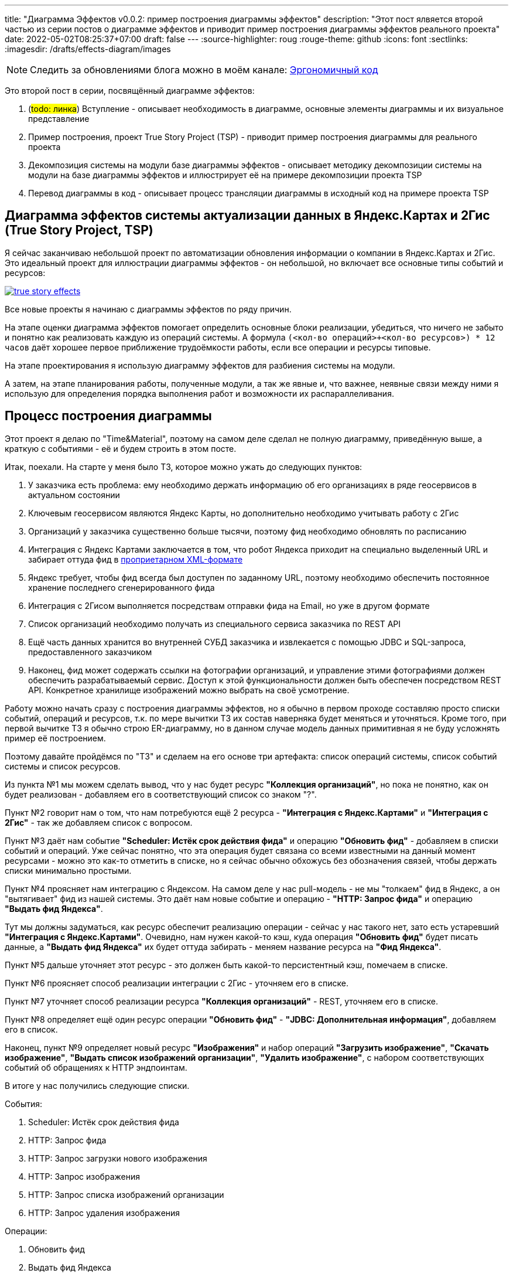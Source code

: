 ---
title: "Диаграмма Эффектов v0.0.2: пример построения диаграммы эффектов"
description: "Этот пост ялвяется второй частью из серии постов о диаграмме эффектов и приводит пример построения диаграммы эффектов реального проекта"
date: 2022-05-02T08:25:37+07:00
draft: false
---
:source-highlighter: roug
:rouge-theme: github
:icons: font
:sectlinks:
:imagesdir: /drafts/effects-diagram/images

[NOTE]
--
Следить за обновлениями блога можно в моём канале: https://t.me/ergonomic_code[Эргономичный код]
--

Это второй пост в серии, посвящённый диаграмме эффектов:

. (#todo: линка#) Вступление - описывает необходимость в диаграмме, основные элементы диаграммы и их визуальное представление
. Пример построения, проект True Story Project (TSP) - приводит пример построения диаграммы для реального проекта
. Декомпозиция системы на модули базе диаграммы эффектов - описывает методику декомпозиции системы на модули на базе диаграммы эффектов и иллюстрирует её на примере декомпозиции проекта TSP
. Перевод диаграммы в код - описывает процесс трансляции диаграммы в исходный код на примере проекта TSP

== Диаграмма эффектов системы актуализации данных в Яндекс.Картах и 2Гис (True Story Project, TSP)

Я сейчас заканчиваю небольшой проект по автоматизации обновления информации о компании в Яндекс.Картах и 2Гис.
Это идеальный проект для иллюстрации диаграммы эффектов - он небольшой, но включает все основные типы событий и ресурсов:

image::true-story-effects.svg[link={imagesdir}/true-story-effects.svg]

Все новые проекты я начинаю с диаграммы эффектов по ряду причин.

На этапе оценки диаграмма эффектов помогает определить основные блоки реализации, убедиться, что ничего не забыто и понятно как реализовать каждую из операций системы.
А формула `(<кол-во операций>+<кол-во ресурсов>) * 12 часов` даёт хорошее первое приближение трудоёмкости работы, если все операции и ресурсы типовые.

На этапе проектирования я использую диаграмму эффектов для разбиения системы на модули.

А затем, на этапе планирования работы, полученные модули, а так же явные и, что важнее, неявные связи между ними я использую для определения порядка выполнения работ и возможности их распараллеливания.

== Процесс построения диаграммы

Этот проект я делаю по "Time&Material", поэтому на самом деле сделал не полную диаграмму, приведённую выше, а краткую с событиями - её и будем строить в этом посте.

Итак, поехали.
На старте у меня было ТЗ, которое можно ужать до следующих пунктов:

. У заказчика есть проблема: ему необходимо держать информацию об его организациях в ряде геосервисов в актуальном состоянии
. Ключевым геосервисом являются Яндекс Карты, но дополнительно необходимо учитывать работу с 2Гис
. Организаций у заказчика существенно больше тысячи, поэтому фид необходимо обновлять по расписанию
. Интеграция с Яндекс Картами заключается в том, что робот Яндекса приходит на специально выделенный URL и забирает оттуда фид в https://yandex.ru/support/business-priority/branches/xml-feed-sprav.html#q1__6[проприетарном XML-формате]
. Яндекс требует, чтобы фид всегда был доступен по заданному URL, поэтому необходимо обеспечить постоянное хранение последнего сгенерированного фида
. Интеграция с 2Гисом выполняется посредствам отправки фида на Email, но уже в другом формате
. Список организаций необходимо получать из специального сервиса заказчика по REST API
. Ещё часть данных хранится во внутренней СУБД заказчика и извлекается с помощью JDBC и SQL-запроса, предоставленного заказчиком
. Наконец, фид может содержать ссылки на фотографии организаций, и управление этими фотографиями должен обеспечить разрабатываемый сервис.
Доступ к этой функциональности должен быть обеспечен посредством REST API.
Конкретное хранилище изображений можно выбрать на своё усмотрение.

Работу можно начать сразу с построения диаграммы эффектов, но я обычно в первом проходе составляю просто списки событий, операций и ресурсов, т.к. по мере вычитки ТЗ их состав наверняка будет меняться и уточняться.
Кроме того, при первой вычитке ТЗ я обычно строю ER-диаграмму, но в данном случае модель данных примитивная я не буду усложнять пример её построением.

Поэтому давайте пройдёмся по "ТЗ" и сделаем на его основе три артефакта: список операций системы, список событий системы и список ресурсов.

Из пункта №1 мы можем сделать вывод, что у нас будет ресурс *"Коллекция организаций"*, но пока не понятно, как он будет реализован - добавляем его в соответствующий список со знаком "?".

Пункт №2 говорит нам о том, что нам потребуются ещё 2 ресурса - *"Интеграция с Яндекс.Картами"* и *"Интеграция с 2Гис"* - так же добавляем список с вопросом.

Пункт №3 даёт нам событие *"Scheduler: Истёк срок действия фида"* и операцию *"Обновить фид"* - добавляем в списки событий и операций.
Уже сейчас понятно, что эта операция будет связана со всеми известными на данный момент ресурсами - можно это как-то отметить в списке, но я сейчас обычно обхожусь без обозначения связей, чтобы держать списки минимально простыми.

Пункт №4 проясняет нам интеграцию с Яндексом.
На самом деле у нас pull-модель - не мы "толкаем" фид в Яндекс, а он "вытягивает" фид из нашей системы.
Это даёт нам новые событие и операцию - *"HTTP: Запрос фида"* и операцию *"Выдать фид Яндекса"*.

Тут мы должны задуматься, как ресурс обеспечит реализацию операции - сейчас у нас такого нет, зато есть устаревший *"Интеграция с Яндекс.Картами"*.
Очевидно, нам нужен какой-то кэш, куда операция *"Обновить фид"* будет писать данные, а *"Выдать фид Яндекса"* их будет оттуда забирать - меняем название ресурса на *"Фид Яндекса"*.

Пункт №5 дальше уточняет этот ресурс - это должен быть какой-то персистентный кэш, помечаем в списке.

Пункт №6 проясняет способ реализации интеграции с 2Гис - уточняем его в списке.

Пункт №7 уточняет способ реализации ресурса *"Коллекция организаций"* - REST, уточняем его в списке.

Пункт №8 определяет ещё один ресурс операции *"Обновить фид"* - *"JDBC: Дополнительная информация"*, добавляем его в список.

Наконец, пункт №9 определяет новый ресурс *"Изображения"* и набор операций *"Загрузить изображение"*, *"Скачать изображение"*, *"Выдать список изображений организации"*, *"Удалить изображение"*, с набором соответствующих событий об обращениях к HTTP эндпоинтам.

В итоге у нас получились следующие списки.

События:

. Scheduler: Истёк срок действия фида
. HTTP: Запрос фида
. HTTP: Запрос загрузки нового изображения
. HTTP: Запрос изображения
. HTTP: Запрос списка изображений организации
. HTTP: Запрос удаления изображения

Операции:

. Обновить фид
. Выдать фид Яндекса
. Загрузить изображение
. Скачать изображение
. Выдать список изображений организации
. Удалить изображение

Ресурсы:

. REST: Коллекция организаций
. Персистентный Кэш?: Фид Яндекса
. Email Server: Интеграция с 2Гис
. JDBC: дополнительная информация
. ???: Изображения

Теперь построим первую версию диаграммы эффектов, просто перенося элементы и попутно отмечая связи между ними.
Как именно переносить - сверху вниз, снизу вверх или в случайном порядке - не так важно.
Я предпочитаю идти по событиям, но для каждого события целиком раскрывать инициируемые им эффекты.

Например, если начать с первого события *"Истёк срок действия фида"*, то мы раскрутим сразу половину диаграммы - само событие *"Истёк срок действия фида"*, операцию *"Обновить фид"*, ресурсы *"Коллекция организаций"*, *"Дополнительная информация"*, *"Изображения"*, *"Фид Яндекса"* и *"Интеграция с 2Гис"*
Добавляем всё это на диаграмму, связываем операции с ресурсами эффектами и получаем примерно такую картину:

image::update-feed-v1.svg[]

В этот момент я могу задуматься о том, как будет реализована операция *"Обновить фид"* - _"я пробегусь по списку организаций, для каждой организации подтяну дополнительную информацию и фотографии - все необходимые ресурсы есть, верхнеуровнево всё понятно"_, подумаю я.

Кроме того, мне надо будет проверить что внешние ресурсы предоставляют мне нужное API.
А при выборе способа реализации ресурса *"Изображения"*, который меня пока под вопросом, мне надо будет убедиться, что выбранный способ обеспечит возможность хранения привязки файлов фотографий к организациям.
Но я это пока просто помечу в заметках по проекту и продолжу строить диаграмму эффектов.

Однако эта диаграмма триггерит у меня одно из эвристических правил работы с эффектами - более одного эффекта-записи у операции часто указывает на нарушение одного из принципов:

. низкой сцепленности, высокой связности
. единственности ответственности
. открытости/закрытости

Это не всегда так, но в данном случае текущая версия диаграммы точно нарушает третий из них - добавление нового геосервиса потребует модификации существующего кода.
А у нас в бэклоге, по секрету, болтается ещё потенциальная интеграция с Гуглом.
Да и про низкую сцепленность и единственность ответственности тоже можно порассуждать, но не хочу размывать фокус поста.

Самым простым и универсальным способом расцепить эффекты записи является шина событий и в нашем случае она вполне себе подойдёт.
Для того чтобы провести этот "рефакторинг" нам надо добавить новый ресурс *"Тема (Topic) 'Сгенерирован новый фид'"* и соответствующее событие *"Оповещение о генерации нового фида"*, которое будет обрабатываться новыми операциям *"Обновить фид Яндекса"* и *"Отправить фид в 2Гис"*.
Добавив всё это на диаграмму (про списки можно уже забыть), получаем новую версию:

image::update-feed-v2.svg[link={imagesdir}/update-feed-v2.svg]

На этом ветка обработки события *"Истёк срок действия фида"* у наз заканчивается и мы можем переходить к следующему событию - *"Запрос фида"*.
Для этого события уже всё готово - осталось только привязать его к ресурсу *"Фид Яндекса"* через операцию *"Выдать фид Яндекса"*.

Далее мы аналогичным образом добавляем на диаграмму события запросов связанных с изображениями и получаем финальную версию диаграммы эффектов проекта True Story в краткой нотации с событиями:

image::true-story-effects-short.svg[link={imagesdir}/true-story-effects-short.svg]

Текущую ветку мы прошли до конца - можем вернуться к спискам, вычеркнуть то, что уже перенесли на диаграмму и обнаружить, что у нас остались только события и операции API управления фотографиями - переносим их на диаграмму и немного полируем раскаладку.

На диаграмме осталась пара вопросов - как реализовать ресурсы *"фид Яндекса"* и *"Коллекция фотографий"*.
Сами фотографии явно лучше хранить в хранилище BLOB-ов вроде Amazon S3.
Там же можно хранить и фид Яндекса - у этого ресурса тривиальное API сохранения и получения файла по ключу.

Но при ближайшем рассмотрении, выясняется, что с фотографиями есть нюанс - помимо операций по ключу есть и поиск по организации.
Теоретически это можно реализовать посредствам бакетов или "папок" S3, но на мой вкус это решение уже начинает дурно пахнуть.
А чуть позже, когда мы внимательнее изучим формат фида Яндекса, мы увидим что у фотографий есть ещё и мета информация в виде типа и тэгов - хранить в S3 это будет уже совсем плохой идеей.
Значит нам нужна более продвинутая СУБД, у меня по умолчанию - PostgreSQL.

Но хранить в PostgreSQL сотни гигабайт - тоже сомнительная затея.
Значит реализацию ресурса *"Коллекция фотографий"* будет состоять из двух частей - *"Коллекция файлов"* и *"Коллекция мета информации"*.
Модификации этих ресурсов должны быть атомарными, поэтому на диаграмме я не буду разделять ресурс, а добавлю примечание.

В итоге мы получаем финальный вариант диаграммы эффектов проекта TSP в краткой нотации (картинка кликабельна):

image::true-story-effects-short.svg[link={imagesdir}/true-story-effects-short.svg]

== Заключение

Построение диаграммы эффектов дало нам довольно много:

. В первую очередь мы чётко увидели что надо сделать - какие операции есть у системы и что они должны делать
. Мы получили список ключевых работ, которые необходимо выполнить для решения задачи - это можно взять за основу для оценки трудоёмкости работ
. Мы увидели часть реализации, в которой было легко допустить высокую сцепленность и смогли этого избежать
. Мы получили иллюстрацию, которая сформировала нам интуицию, чтобы декомпозировать систему на модули - вы же тоже видите на картинке модуль изображений, модуль фида, модули интеграции с Яндексом и 2Гисом?

Но и это ещё не всё.
Диаграмма эффектов так же даёт нам вводные для рациональной декомпозиции системы на модули и для планирования работ.
Что это за вводные я напишу в следующем посте.
